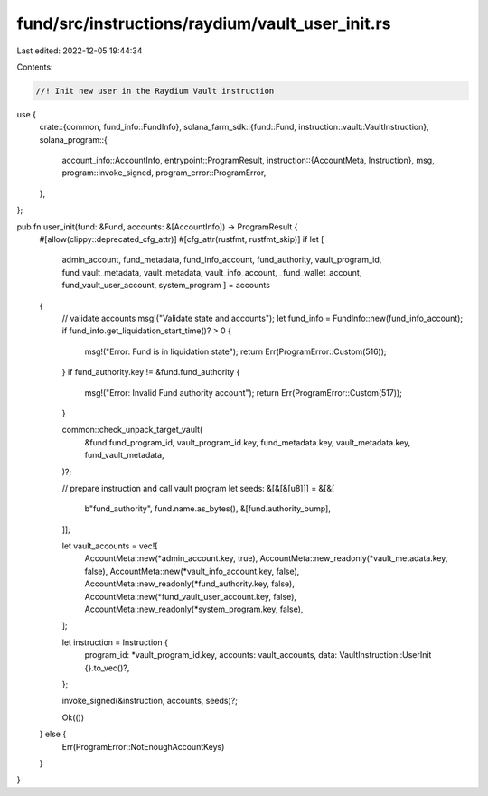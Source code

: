fund/src/instructions/raydium/vault_user_init.rs
================================================

Last edited: 2022-12-05 19:44:34

Contents:

.. code-block:: rs

    //! Init new user in the Raydium Vault instruction

use {
    crate::{common, fund_info::FundInfo},
    solana_farm_sdk::{fund::Fund, instruction::vault::VaultInstruction},
    solana_program::{
        account_info::AccountInfo,
        entrypoint::ProgramResult,
        instruction::{AccountMeta, Instruction},
        msg,
        program::invoke_signed,
        program_error::ProgramError,
    },
};

pub fn user_init(fund: &Fund, accounts: &[AccountInfo]) -> ProgramResult {
    #[allow(clippy::deprecated_cfg_attr)]
    #[cfg_attr(rustfmt, rustfmt_skip)]
    if let [
        admin_account,
        fund_metadata,
        fund_info_account,
        fund_authority,
        vault_program_id,
        fund_vault_metadata,
        vault_metadata,
        vault_info_account,
        _fund_wallet_account,
        fund_vault_user_account,
        system_program
        ] = accounts
    {
        // validate accounts
        msg!("Validate state and accounts");
        let fund_info = FundInfo::new(fund_info_account);
        if fund_info.get_liquidation_start_time()? > 0 {
            msg!("Error: Fund is in liquidation state");
            return Err(ProgramError::Custom(516));
        }
        if fund_authority.key != &fund.fund_authority {
            msg!("Error: Invalid Fund authority account");
            return Err(ProgramError::Custom(517));
        }

        common::check_unpack_target_vault(
            &fund.fund_program_id,
            vault_program_id.key,
            fund_metadata.key,
            vault_metadata.key,
            fund_vault_metadata,
        )?;

        // prepare instruction and call vault program
        let seeds: &[&[&[u8]]] = &[&[
            b"fund_authority",
            fund.name.as_bytes(),
            &[fund.authority_bump],
        ]];

        let vault_accounts = vec![
            AccountMeta::new(*admin_account.key, true),
            AccountMeta::new_readonly(*vault_metadata.key, false),
            AccountMeta::new(*vault_info_account.key, false),
            AccountMeta::new_readonly(*fund_authority.key, false),
            AccountMeta::new(*fund_vault_user_account.key, false),
            AccountMeta::new_readonly(*system_program.key, false),
        ];

        let instruction = Instruction {
            program_id: *vault_program_id.key,
            accounts: vault_accounts,
            data: VaultInstruction::UserInit {}.to_vec()?,
        };

        invoke_signed(&instruction, accounts, seeds)?;

        Ok(())
    } else {
        Err(ProgramError::NotEnoughAccountKeys)
    }
}



